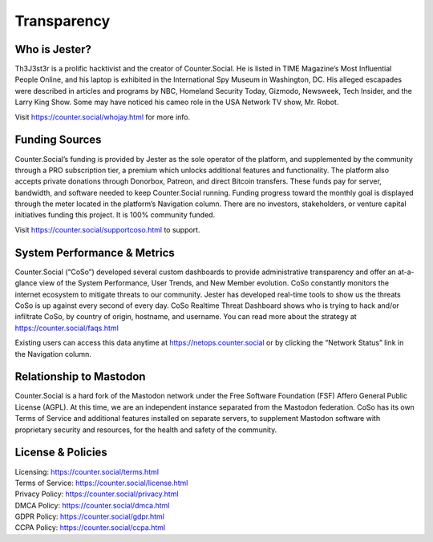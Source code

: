 Transparency
=====

Who is Jester?
------------
Th3J3st3r is a prolific hacktivist and the creator of Counter.Social. He is listed in TIME Magazine’s Most Influential People Online, and his laptop is exhibited in the International Spy Museum in Washington, DC. His alleged escapades were described in articles and programs by NBC, Homeland Security Today, Gizmodo, Newsweek, Tech Insider, and the Larry King Show. Some may have noticed his cameo role in the USA Network TV show, Mr. Robot.

Visit https://counter.social/whojay.html for more info. 


Funding Sources
----------------

Counter.Social’s funding is provided by Jester as the sole operator of the platform, and supplemented by the community through a PRO subscription tier, a premium which unlocks additional features and functionality. The platform also accepts private donations through Donorbox, Patreon, and direct Bitcoin transfers. These funds pay for server, bandwidth, and software needed to keep Counter.Social running. Funding progress toward the monthly goal is displayed through the meter located in the platform’s Navigation column. There are no investors, stakeholders, or venture capital initiatives funding this project. It is 100% community funded.

Visit https://counter.social/supportcoso.html to support. 


System Performance & Metrics
----------------

Counter.Social (“CoSo”) developed several custom dashboards to provide administrative transparency and offer an at-a-glance view of the System Performance, User Trends, and New Member evolution. CoSo constantly monitors the internet ecosystem to mitigate threats to our community. Jester has developed real-time tools to show us the threats CoSo is up against every second of every day. CoSo Realtime Threat Dashboard shows who is trying to hack and/or infiltrate CoSo, by country of origin, hostname, and username. You can read more about the strategy at https://counter.social/faqs.html

Existing users can access this data anytime at https://netops.counter.social or by clicking the “Network Status” link in the Navigation column.


Relationship to Mastodon
----------------

Counter.Social is a hard fork of the Mastodon network under the Free Software Foundation (FSF) Affero General Public License (AGPL). At this time, we are an independent instance separated from the Mastodon federation. CoSo has its own Terms of Service and additional features installed on separate servers, to supplement Mastodon software with proprietary security and resources, for the health and safety of the community.


License & Policies
----------------

| Licensing:  https://counter.social/terms.html
| Terms of Service: https://counter.social/license.html
| Privacy Policy: https://counter.social/privacy.html
| DMCA Policy: https://counter.social/dmca.html
| GDPR Policy: https://counter.social/gdpr.html
| CCPA Policy: https://counter.social/ccpa.html

